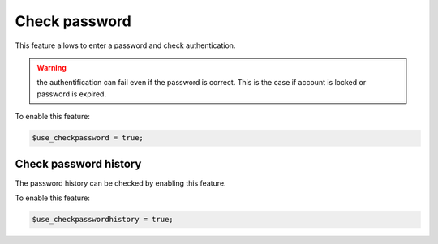 Check password
==============

This feature allows to enter a password and check authentication.

.. warning:: the authentification can fail even if the password is correct.
             This is the case if account is locked or password is expired.

To enable this feature:

.. code-block:: php

    $use_checkpassword = true;

Check password history
----------------------

The password history can be checked by enabling this feature.

To enable this feature:

.. code-block:: php

    $use_checkpasswordhistory = true;